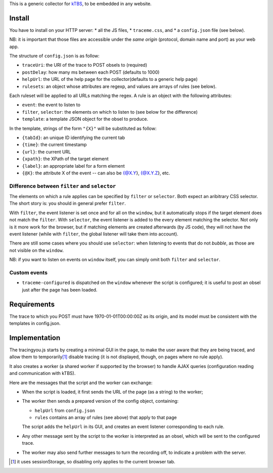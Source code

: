 This is a generic collector for kTBS_, to be embedded in any website.

Install
-------

You have to install on your HTTP server:
* all the JS files,
* ``traceme.css``, and
* a ``config.json`` file (see below).

NB: it is important that those files are accessible under the *same origin*
(protocol, domain name and port) as your web app.

The structure of ``config.json`` is as follow:

* ``traceUri``: the URI of the trace to POST obsels to (required)
* ``postDelay``: how many ms between each POST (defaults to 1000)
* ``helpUrl``: the URL of the help page for the collector(defaults to a generic help page)
* ``rulesets``: an object whose attributes are regexp, and values are arrays of rules (see below).

Each ruleset will be applied to all URLs matching the regex.
A rule is an object with the following attributes:

* ``event``: the event to listen to
* ``filter``, ``selector``: the elements on which to listen to (see below for the difference)
* ``template``: a template JSON object for the obsel to produce.

In the template, strings of the form ``"{X}"`` will be substituted as follow:

* ``{tabId}``: an unique ID identifying the current tab
* ``{time}``: the current timestamp
* ``{url}``: the current URL
* ``{xpath}``: the XPath of the target element
* ``{label}``: an appropriate label for a form element
* ``{@X}``: the attribute X of the event -- can also be {@X.Y}, {@X.Y.Z}, etc.

Difference between ``filter`` and ``selector``
``````````````````````````````````````````````

The elements on which a rule applies can be specified by ``filter`` or ``selector``.
Both expect an aribitrary CSS selector.
The short story is: you should in general prefer ``filter``.

With ``filter``, the event listener is set once and for all on the ``window``,
but it automatically stops if the target element does not match the ``filter``.
With ``selector``, the event listener is added to the every element matching the selector.
Not only is it more work for the browser,
but if matching elements are created afterwards (by JS code),
they will not have the event listener
(while with ``filter``, the global listener will take them into account).

There are still some cases where you should use ``selector``:
when listening to events that do not *bubble*,
as those are not visible on the ``window``.

NB: if you want to listen on events on ``window`` itself,
you can simply omit both ``filter`` and ``selector``.

Custom events
`````````````

* ``traceme-configured`` is dispatched on the ``window`` whenever the script is configured;
  it is useful to post an obsel just after the page has been loaded.


Requirements
------------

The trace to which you POST must have 1970-01-01T00:00:00Z as its origin,
and its model must be consistent with the templates in config.json.

Implementation
--------------

The tracingyou.js starts by creating a minimal GUI in the page,
to make the user aware that they are being traced,
and allow them to temporarily\ [#disabling-tracing]_ disable tracing
(it is not displayed, though, on pages where no rule apply).

It also creates a worker (a shared worker if supported by the browser)
to handle AJAX queries (configuration reading and communication with kTBS).

Here are the messages that the script and the worker can exchange:

* When the script is loaded,
  it first sends the URL of the page (as a string) to the worker;

* The worker then sends a prepared version of the config object,
  containing:

  + ``helpUrl`` from ``config.json``
  + ``rules`` contains an array of rules (see above) that apply to that page

  The script adds the ``helpUrl`` in its GUI,
  and creates an event listener corresponding to each rule.

* Any other message sent by the script to the worker is interpreted as an obsel,
  which will be sent to the configured trace.

* The worker may also send further messages to turn the recording off,
  to indicate a problem with the server.


.. [#disabling-tracing] it uses sessionStorage,
   so disabling only applies to the current browser tab.

.. _ktbs: http://tbs-platform.org/ktbs
